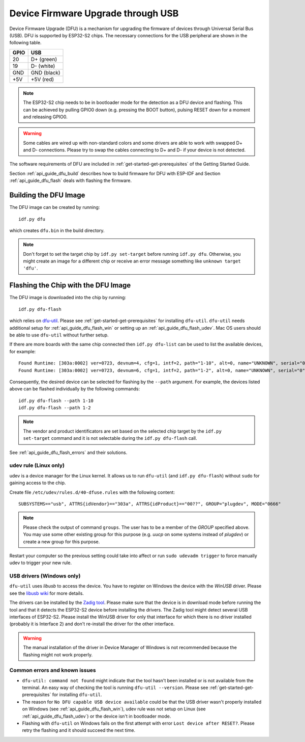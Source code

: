***********************************************
Device Firmware Upgrade through USB
***********************************************

.. only:: esp32

    .. note::
        Device Firmware Upgrade through USB is not supported with ESP32 chips.

Device Firmware Upgrade (DFU) is a mechanism for upgrading the firmware of devices through Universal Serial Bus (USB).
DFU is supported by ESP32-S2 chips. The necessary connections for the USB peripheral are shown in the following table.

+------+-------------+
| GPIO | USB         |
+======+=============+
| 20   | D+ (green)  |
+------+-------------+
| 19   | D- (white)  |
+------+-------------+
| GND  | GND (black) |
+------+-------------+
| +5V  | +5V (red)   |
+------+-------------+

.. note::
    The ESP32-S2 chip needs to be in bootloader mode for the detection as a DFU device and flashing. This can be
    achieved by pulling GPIO0 down (e.g. pressing the BOOT button), pulsing RESET down for a moment and releasing
    GPIO0.

.. warning::
    Some cables are wired up with non-standard colors and some drivers are able to work with swapped D+ and D-
    connections. Please try to swap the cables connecting to D+ and D- if your device is not detected.

The software requirements of DFU are included in :ref:`get-started-get-prerequisites` of the Getting Started Guide.

Section :ref:`api_guide_dfu_build` describes how to build firmware for DFU with ESP-IDF and
Section :ref:`api_guide_dfu_flash` deals with flashing the firmware.

.. _api_guide_dfu_build:

Building the DFU Image
======================

The DFU image can be created by running::

    idf.py dfu

which creates ``dfu.bin`` in the build directory.

.. note::
    Don't forget to set the target chip by ``idf.py set-target`` before running ``idf.py dfu``. Otherwise, you might
    create an image for a different chip or receive an error message something like ``unknown target 'dfu'``.

.. _api_guide_dfu_flash:

Flashing the Chip with the DFU Image
====================================

The DFU image is downloaded into the chip by running::

    idf.py dfu-flash

which relies on `dfu-util <http://dfu-util.sourceforge.net/>`_. Please see :ref:`get-started-get-prerequisites` for
installing ``dfu-util``. ``dfu-util`` needs additional setup for :ref:`api_guide_dfu_flash_win` or setting up an
:ref:`api_guide_dfu_flash_udev`. Mac OS users should be able to use ``dfu-util`` without further setup.

If there are more boards with the same chip connected then ``idf.py dfu-list`` can be used to list the available
devices, for example::

    Found Runtime: [303a:0002] ver=0723, devnum=4, cfg=1, intf=2, path="1-10", alt=0, name="UNKNOWN", serial="0"
    Found Runtime: [303a:0002] ver=0723, devnum=6, cfg=1, intf=2, path="1-2", alt=0, name="UNKNOWN", serial="0"

Consequently, the desired device can be selected for flashing by the ``--path`` argument. For example, the devices
listed above can be flashed individually by the following commands::

    idf.py dfu-flash --path 1-10
    idf.py dfu-flash --path 1-2

.. note::
    The vendor and product identificators are set based on the selected chip target by the ``idf.py set-target``
    command and it is not selectable during the ``idf.py dfu-flash`` call.

See :ref:`api_guide_dfu_flash_errors` and their solutions.

.. _api_guide_dfu_flash_udev:

udev rule (Linux only)
----------------------

udev is a device manager for the Linux kernel. It allows us to run ``dfu-util`` (and ``idf.py dfu-flash``) without
``sudo`` for gaining access to the chip.

Create file ``/etc/udev/rules.d/40-dfuse.rules`` with the following content::

    SUBSYSTEMS=="usb", ATTRS{idVendor}=="303a", ATTRS{idProduct}=="00??", GROUP="plugdev", MODE="0666"

.. note::
    Please check the output of command ``groups``. The user has to be a member of the `GROUP` specified above. You may
    use some other existing group for this purpose (e.g. `uucp` on some systems instead of `plugdev`) or create a new
    group for this purpose.

Restart your computer so the previous setting could take into affect or run ``sudo udevadm trigger`` to force
manually udev to trigger your new rule.

.. _api_guide_dfu_flash_win:

USB drivers (Windows only)
--------------------------

``dfu-util`` uses `libusb` to access the device. You have to register on Windows the device with the `WinUSB` driver.
Please see the `libusb wiki <https://github.com/libusb/libusb/wiki/Windows#How_to_use_libusb_on_Windows>`_ for more
details.

The drivers can be installed by the `Zadig tool <https://zadig.akeo.ie/>`_. Please make sure that the device is in
download mode before running the tool and that it detects the ESP32-S2 device before installing the drivers. The Zadig
tool might detect several USB interfaces of ESP32-S2. Please install the WinUSB driver for only that interface for
which there is no driver installed (probably it is Interface 2) and don't re-install the driver for the other interface.

.. warning::
    The manual installation of the driver in Device Manager of Windows is not recommended because the flashing might
    not work properly.

.. _api_guide_dfu_flash_errors:

Common errors and known issues
------------------------------

- ``dfu-util: command not found`` might indicate that the tool hasn't been installed or is not available from the terminal.
  An easy way of checking the tool is running ``dfu-util --version``. Please see :ref:`get-started-get-prerequisites` for
  installing ``dfu-util``.
- The reason for ``No DFU capable USB device available`` could be that the USB driver wasn't properly installed on
  Windows (see :ref:`api_guide_dfu_flash_win`), udev rule was not setup on Linux
  (see :ref:`api_guide_dfu_flash_udev`) or the device isn't in bootloader mode.
- Flashing with ``dfu-util`` on Windows fails on the first attempt with error ``Lost device after RESET?``. Please
  retry the flashing and it should succeed the next time.

